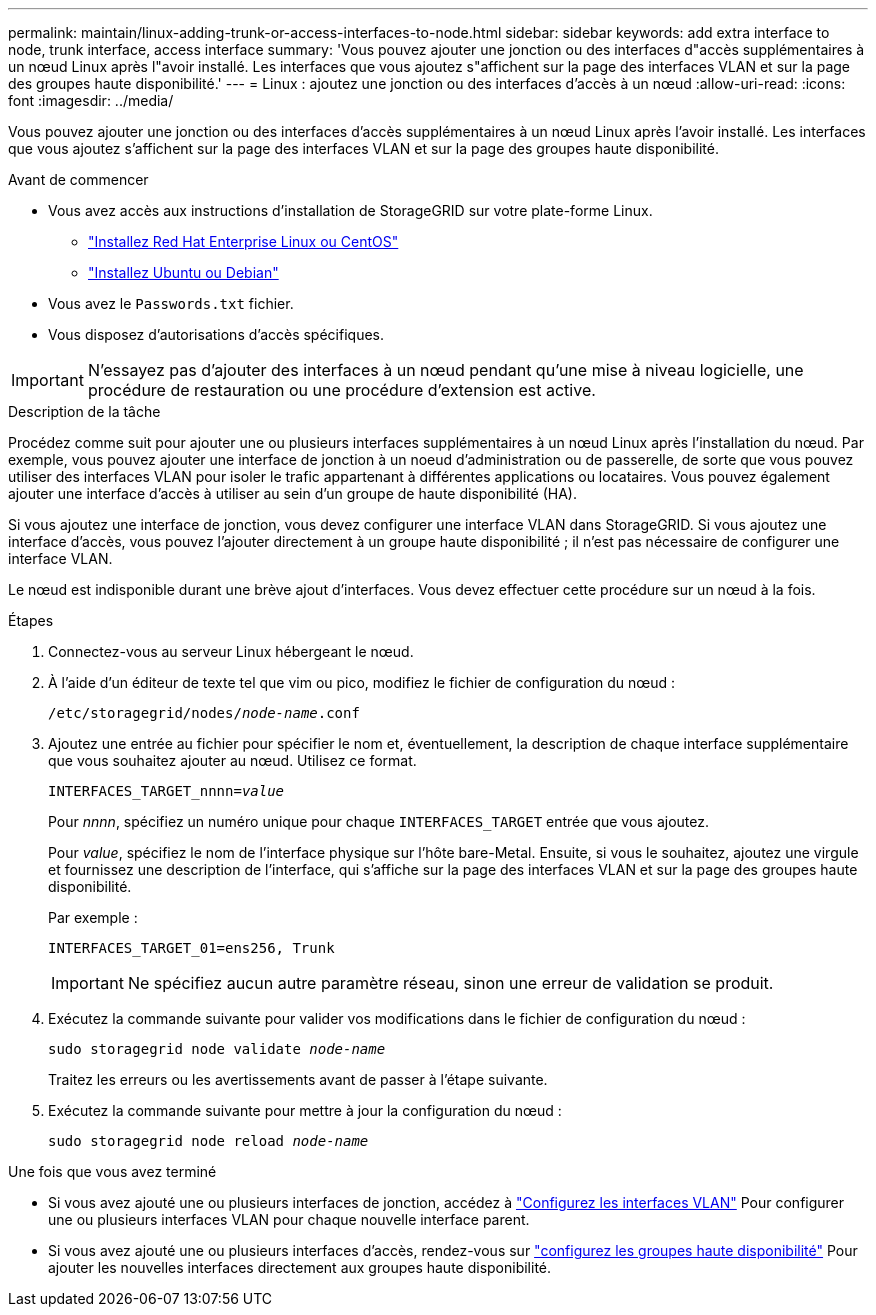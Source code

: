 ---
permalink: maintain/linux-adding-trunk-or-access-interfaces-to-node.html 
sidebar: sidebar 
keywords: add extra interface to node, trunk interface, access interface 
summary: 'Vous pouvez ajouter une jonction ou des interfaces d"accès supplémentaires à un nœud Linux après l"avoir installé. Les interfaces que vous ajoutez s"affichent sur la page des interfaces VLAN et sur la page des groupes haute disponibilité.' 
---
= Linux : ajoutez une jonction ou des interfaces d'accès à un nœud
:allow-uri-read: 
:icons: font
:imagesdir: ../media/


[role="lead"]
Vous pouvez ajouter une jonction ou des interfaces d'accès supplémentaires à un nœud Linux après l'avoir installé. Les interfaces que vous ajoutez s'affichent sur la page des interfaces VLAN et sur la page des groupes haute disponibilité.

.Avant de commencer
* Vous avez accès aux instructions d'installation de StorageGRID sur votre plate-forme Linux.
+
** link:../rhel/index.html["Installez Red Hat Enterprise Linux ou CentOS"]
** link:../ubuntu/index.html["Installez Ubuntu ou Debian"]


* Vous avez le `Passwords.txt` fichier.
* Vous disposez d'autorisations d'accès spécifiques.



IMPORTANT: N'essayez pas d'ajouter des interfaces à un nœud pendant qu'une mise à niveau logicielle, une procédure de restauration ou une procédure d'extension est active.

.Description de la tâche
Procédez comme suit pour ajouter une ou plusieurs interfaces supplémentaires à un nœud Linux après l'installation du nœud. Par exemple, vous pouvez ajouter une interface de jonction à un noeud d'administration ou de passerelle, de sorte que vous pouvez utiliser des interfaces VLAN pour isoler le trafic appartenant à différentes applications ou locataires. Vous pouvez également ajouter une interface d'accès à utiliser au sein d'un groupe de haute disponibilité (HA).

Si vous ajoutez une interface de jonction, vous devez configurer une interface VLAN dans StorageGRID. Si vous ajoutez une interface d'accès, vous pouvez l'ajouter directement à un groupe haute disponibilité ; il n'est pas nécessaire de configurer une interface VLAN.

Le nœud est indisponible durant une brève ajout d'interfaces. Vous devez effectuer cette procédure sur un nœud à la fois.

.Étapes
. Connectez-vous au serveur Linux hébergeant le nœud.
. À l'aide d'un éditeur de texte tel que vim ou pico, modifiez le fichier de configuration du nœud :
+
`/etc/storagegrid/nodes/_node-name_.conf`

. Ajoutez une entrée au fichier pour spécifier le nom et, éventuellement, la description de chaque interface supplémentaire que vous souhaitez ajouter au nœud. Utilisez ce format.
+
`INTERFACES_TARGET_nnnn=_value_`

+
Pour _nnnn_, spécifiez un numéro unique pour chaque `INTERFACES_TARGET` entrée que vous ajoutez.

+
Pour _value_, spécifiez le nom de l'interface physique sur l'hôte bare-Metal. Ensuite, si vous le souhaitez, ajoutez une virgule et fournissez une description de l'interface, qui s'affiche sur la page des interfaces VLAN et sur la page des groupes haute disponibilité.

+
Par exemple :

+
`INTERFACES_TARGET_01=ens256, Trunk`

+

IMPORTANT: Ne spécifiez aucun autre paramètre réseau, sinon une erreur de validation se produit.

. Exécutez la commande suivante pour valider vos modifications dans le fichier de configuration du nœud :
+
`sudo storagegrid node validate _node-name_`

+
Traitez les erreurs ou les avertissements avant de passer à l'étape suivante.

. Exécutez la commande suivante pour mettre à jour la configuration du nœud :
+
`sudo storagegrid node reload _node-name_`



.Une fois que vous avez terminé
* Si vous avez ajouté une ou plusieurs interfaces de jonction, accédez à link:../admin/configure-vlan-interfaces.html["Configurez les interfaces VLAN"] Pour configurer une ou plusieurs interfaces VLAN pour chaque nouvelle interface parent.
* Si vous avez ajouté une ou plusieurs interfaces d'accès, rendez-vous sur link:../admin/configure-high-availability-group.html["configurez les groupes haute disponibilité"] Pour ajouter les nouvelles interfaces directement aux groupes haute disponibilité.


